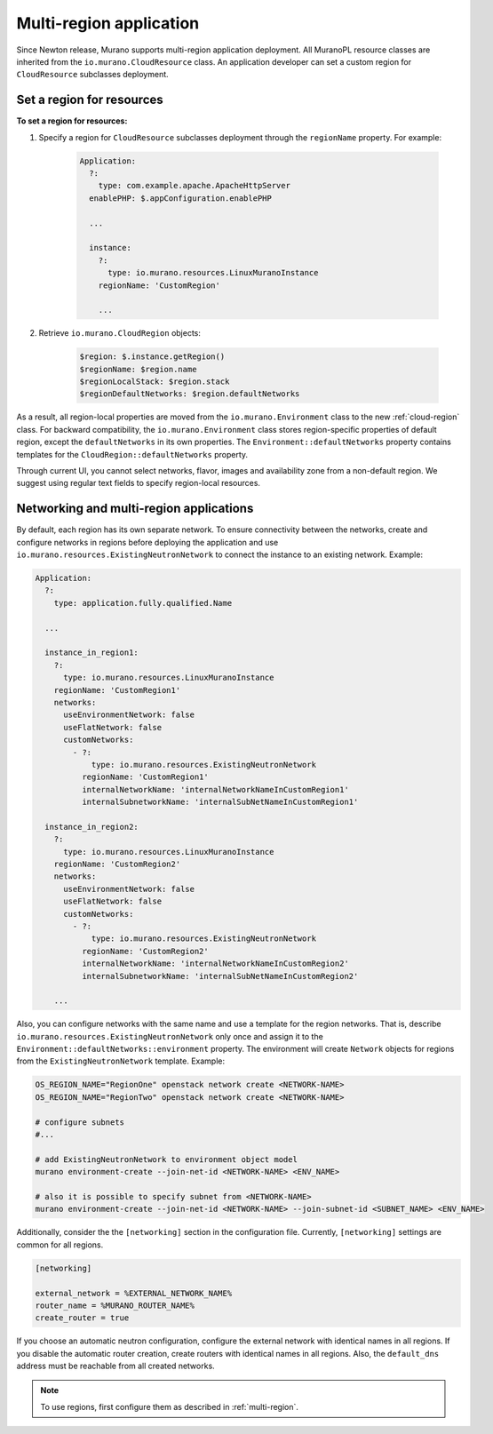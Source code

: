 .. _multi_region:

Multi-region application
~~~~~~~~~~~~~~~~~~~~~~~~

Since Newton release, Murano supports multi-region application deployment.
All MuranoPL resource classes are inherited from the
``io.murano.CloudResource`` class.
An application developer can set a custom region for ``CloudResource``
subclasses deployment.

Set a region for resources
--------------------------

**To set a region for resources:**

#. Specify a region for  ``CloudResource`` subclasses deployment
   through the ``regionName`` property. For example:

    .. code-block:: yaml

        Application:
          ?:
            type: com.example.apache.ApacheHttpServer
          enablePHP: $.appConfiguration.enablePHP

          ...

          instance:
            ?:
              type: io.murano.resources.LinuxMuranoInstance
            regionName: 'CustomRegion'

            ...

#. Retrieve ``io.murano.CloudRegion`` objects:

    .. code-block:: yaml

        $region: $.instance.getRegion()
        $regionName: $region.name
        $regionLocalStack: $region.stack
        $regionDefaultNetworks: $region.defaultNetworks


As a result, all region-local properties are moved from the ``io.murano.Environment``
class to the new :ref:`cloud-region` class.
For backward compatibility, the ``io.murano.Environment`` class stores
region-specific properties of default region, except the ``defaultNetworks``
in its own properties.
The ``Environment::defaultNetworks`` property contains templates for
the ``CloudRegion::defaultNetworks`` property.

Through current UI, you cannot select networks, flavor, images
and availability zone from a non-default region.
We suggest using regular text fields to specify region-local resources.

Networking and multi-region applications
----------------------------------------

By default, each region has its own separate network.
To ensure connectivity between the networks, create and configure networks in regions
before deploying the application and use ``io.murano.resources.ExistingNeutronNetwork``
to connect the instance to an existing network.
Example:

.. code-block:: yaml

    Application:
      ?:
        type: application.fully.qualified.Name

      ...

      instance_in_region1:
        ?:
          type: io.murano.resources.LinuxMuranoInstance
        regionName: 'CustomRegion1'
        networks:
          useEnvironmentNetwork: false
          useFlatNetwork: false
          customNetworks:
            - ?:
                type: io.murano.resources.ExistingNeutronNetwork
              regionName: 'CustomRegion1'
              internalNetworkName: 'internalNetworkNameInCustomRegion1'
              internalSubnetworkName: 'internalSubNetNameInCustomRegion1'

      instance_in_region2:
        ?:
          type: io.murano.resources.LinuxMuranoInstance
        regionName: 'CustomRegion2'
        networks:
          useEnvironmentNetwork: false
          useFlatNetwork: false
          customNetworks:
            - ?:
                type: io.murano.resources.ExistingNeutronNetwork
              regionName: 'CustomRegion2'
              internalNetworkName: 'internalNetworkNameInCustomRegion2'
              internalSubnetworkName: 'internalSubNetNameInCustomRegion2'

        ...

Also, you can configure networks with the same name and use a template
for the region networks.
That is, describe ``io.murano.resources.ExistingNeutronNetwork`` only once
and assign it to the ``Environment::defaultNetworks::environment`` property.
The environment will create ``Network`` objects for regions from the
``ExistingNeutronNetwork`` template.
Example:

.. code-block:: shell

    OS_REGION_NAME="RegionOne" openstack network create <NETWORK-NAME>
    OS_REGION_NAME="RegionTwo" openstack network create <NETWORK-NAME>

    # configure subnets
    #...

    # add ExistingNeutronNetwork to environment object model
    murano environment-create --join-net-id <NETWORK-NAME> <ENV_NAME>

    # also it is possible to specify subnet from <NETWORK-NAME>
    murano environment-create --join-net-id <NETWORK-NAME> --join-subnet-id <SUBNET_NAME> <ENV_NAME>


Additionally, consider the the ``[networking]`` section in the configuration
file.
Currently, ``[networking]`` settings are common for all regions.

.. code-block:: ini

   [networking]

   external_network = %EXTERNAL_NETWORK_NAME%
   router_name = %MURANO_ROUTER_NAME%
   create_router = true

If you choose an automatic neutron configuration, configure the external
network with identical names in all regions.
If you disable the automatic router creation, create routers with
identical names in all regions.
Also, the ``default_dns`` address must be reachable from all created networks.

.. note::

    To use regions, first configure them as described in :ref:`multi-region`.
